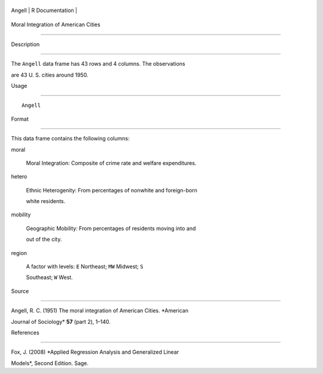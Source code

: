 +----------+-------------------+
| Angell   | R Documentation   |
+----------+-------------------+

Moral Integration of American Cities
------------------------------------

Description
~~~~~~~~~~~

The ``Angell`` data frame has 43 rows and 4 columns. The observations
are 43 U. S. cities around 1950.

Usage
~~~~~

::

    Angell

Format
~~~~~~

This data frame contains the following columns:

moral
    Moral Integration: Composite of crime rate and welfare expenditures.

hetero
    Ethnic Heterogenity: From percentages of nonwhite and foreign-born
    white residents.

mobility
    Geographic Mobility: From percentages of residents moving into and
    out of the city.

region
    A factor with levels: ``E`` Northeast; ``MW`` Midwest; ``S``
    Southeast; ``W`` West.

Source
~~~~~~

Angell, R. C. (1951) The moral integration of American Cities. *American
Journal of Sociology* **57** (part 2), 1–140.

References
~~~~~~~~~~

Fox, J. (2008) *Applied Regression Analysis and Generalized Linear
Models*, Second Edition. Sage.
